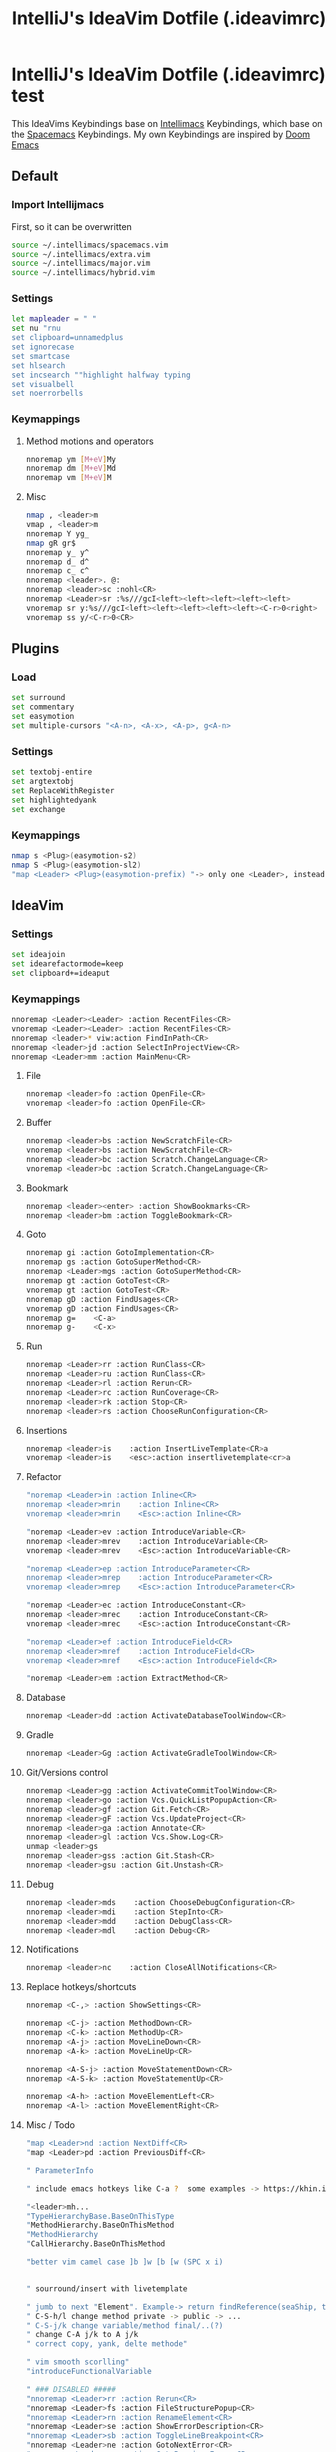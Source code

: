 #+TITLE: IntelliJ's IdeaVim Dotfile (.ideavimrc)
* IntelliJ's IdeaVim Dotfile (.ideavimrc) test
This IdeaVims Keybindings base on [[https://github.com/MarcoIeni/intellimacs#intellimacs][Intellimacs]] Keybindings, which base on the [[https://github.com/syl20bnr/spacemacs][Spacemacs]] Keybindings.
My own Keybindings are inspired by [[https://github.com/hlissner/doom-emacs#doom-emacs][Doom Emacs]]
** Default
*** Import Intellijmacs
First, so it can be overwritten
#+begin_src bash :tangle ~/.ideavimrc
source ~/.intellimacs/spacemacs.vim
source ~/.intellimacs/extra.vim
source ~/.intellimacs/major.vim
source ~/.intellimacs/hybrid.vim
#+end_src
*** Settings
#+begin_src bash :tangle ~/.ideavimrc
let mapleader = " "
set nu "rnu
set clipboard=unnamedplus
set ignorecase
set smartcase
set hlsearch
set incsearch ""highlight halfway typing
set visualbell
set noerrorbells
#+end_src
*** Keymappings
**** Method motions and operators
#+begin_src bash :tangle ~/.ideavimrc
nnoremap ym [M+eV]My
nnoremap dm [M+eV]Md
nnoremap vm [M+eV]M
#+end_src
**** Misc
#+begin_src bash :tangle ~/.ideavimrc
nmap , <leader>m
vmap , <leader>m
nnoremap Y yg_
nmap gR gr$
nnoremap y_ y^
nnoremap d_ d^
nnoremap c_ c^
nnoremap <leader>. @:
nnoremap <leader>sc :nohl<CR>
nnoremap <Leader>sr :%s///gcI<left><left><left><left><left>
vnoremap sr y:%s///gcI<left><left><left><left><left><C-r>0<right>
vnoremap ss y/<C-r>0<CR>
#+end_src
** Plugins
*** Load
#+begin_src bash :tangle ~/.ideavimrc
set surround
set commentary
set easymotion
set multiple-cursors "<A-n>, <A-x>, <A-p>, g<A-n>
#+end_src
*** Settings
#+begin_src bash :tangle ~/.ideavimrc
set textobj-entire
set argtextobj
set ReplaceWithRegister
set highlightedyank
set exchange
#+end_src
*** Keymappings
#+begin_src bash :tangle ~/.ideavimrc
nmap s <Plug>(easymotion-s2)
nmap S <Plug>(easymotion-sl2)
"map <Leader> <Plug>(easymotion-prefix) "-> only one <Leader>, instead of <Leader><Leader>
#+end_src
** IdeaVim
*** Settings
#+begin_src bash :tangle ~/.ideavimrc
set ideajoin
set idearefactormode=keep
set clipboard+=ideaput
#+end_src
*** Keymappings
#+begin_src bash :tangle ~/.ideavimrc
nnoremap <Leader><Leader> :action RecentFiles<CR>
vnoremap <Leader><Leader> :action RecentFiles<CR>
nnoremap <leader>* viw:action FindInPath<CR>
nnoremap <leader>jd :action SelectInProjectView<CR>
nnoremap <Leader>mm :action MainMenu<CR>
#+end_src
**** File
#+begin_src bash :tangle ~/.ideavimrc
nnoremap <leader>fo :action OpenFile<CR>
vnoremap <leader>fo :action OpenFile<CR>
#+end_src
**** Buffer
#+begin_src bash :tangle ~/.ideavimrc
nnoremap <leader>bs :action NewScratchFile<CR>
vnoremap <leader>bs :action NewScratchFile<CR>
nnoremap <leader>bc :action Scratch.ChangeLanguage<CR>
vnoremap <leader>bc :action Scratch.ChangeLanguage<CR>
#+end_src
**** Bookmark
#+begin_src bash :tangle ~/.ideavimrc
nnoremap <leader><enter> :action ShowBookmarks<CR>
nnoremap <leader>bm :action ToggleBookmark<CR>
#+end_src
**** Goto
#+begin_src bash :tangle ~/.ideavimrc
nnoremap gi :action GotoImplementation<CR>
nnoremap gs :action GotoSuperMethod<CR>
nnoremap <Leader>mgs :action GotoSuperMethod<CR>
nnoremap gt :action GotoTest<CR>
vnoremap gt :action GotoTest<CR>
nnoremap gD :action FindUsages<CR>
vnoremap gD :action FindUsages<CR>
nnoremap g=    <C-a>
nnoremap g-    <C-x>
#+end_src
**** Run
#+begin_src bash :tangle ~/.ideavimrc
nnoremap <Leader>rr :action RunClass<CR>
nnoremap <Leader>ru :action RunClass<CR>
nnoremap <Leader>rl :action Rerun<CR>
nnoremap <Leader>rc :action RunCoverage<CR>
nnoremap <leader>rk :action Stop<CR>
nnoremap <leader>rs :action ChooseRunConfiguration<CR>
#+end_src
**** Insertions
#+begin_src bash :tangle ~/.ideavimrc
nnoremap <leader>is    :action InsertLiveTemplate<CR>a
vnoremap <leader>is    <esc>:action insertlivetemplate<cr>a
#+end_src
**** Refactor
#+begin_src bash :tangle ~/.ideavimrc
"noremap <Leader>in :action Inline<CR>
nnoremap <leader>mrin    :action Inline<CR>
vnoremap <leader>mrin    <Esc>:action Inline<CR>

"noremap <Leader>ev :action IntroduceVariable<CR>
nnoremap <leader>mrev    :action IntroduceVariable<CR>
vnoremap <leader>mrev    <Esc>:action IntroduceVariable<CR>

"noremap <Leader>ep :action IntroduceParameter<CR>
nnoremap <leader>mrep    :action IntroduceParameter<CR>
vnoremap <leader>mrep    <Esc>:action IntroduceParameter<CR>

"noremap <Leader>ec :action IntroduceConstant<CR>
nnoremap <leader>mrec    :action IntroduceConstant<CR>
vnoremap <leader>mrec    <Esc>:action IntroduceConstant<CR>

"noremap <Leader>ef :action IntroduceField<CR>
nnoremap <leader>mref    :action IntroduceField<CR>
vnoremap <leader>mref    <Esc>:action IntroduceField<CR>

"noremap <Leader>em :action ExtractMethod<CR>
#+end_src
**** Database
#+begin_src bash :tangle ~/.ideavimrc
nnoremap <Leader>dd :action ActivateDatabaseToolWindow<CR>
#+end_src
**** Gradle
#+begin_src bash :tangle ~/.ideavimrc
nnoremap <Leader>Gg :action ActivateGradleToolWindow<CR>
#+end_src
**** Git/Versions control
#+begin_src bash :tangle ~/.ideavimrc
nnoremap <Leader>gg :action ActivateCommitToolWindow<CR>
nnoremap <leader>go :action Vcs.QuickListPopupAction<CR>
nnoremap <leader>gf :action Git.Fetch<CR>
nnoremap <leader>gF :action Vcs.UpdateProject<CR>
nnoremap <leader>ga :action Annotate<CR>
nnoremap <leader>gl :action Vcs.Show.Log<CR>
unmap <leader>gs
nnoremap <leader>gss :action Git.Stash<CR>
nnoremap <leader>gsu :action Git.Unstash<CR>
#+end_src
**** Debug
#+begin_src bash :tangle ~/.ideavimrc
nnoremap <leader>mds    :action ChooseDebugConfiguration<CR>
nnoremap <leader>mdi    :action StepInto<CR>
nnoremap <leader>mdd    :action DebugClass<CR>
nnoremap <leader>mdl    :action Debug<CR>
#+end_src
**** Notifications
#+begin_src bash :tangle ~/.ideavimrc
nnoremap <leader>nc    :action CloseAllNotifications<CR>
#+end_src
**** Replace hotkeys/shortcuts
#+begin_src bash :tangle ~/.ideavimrc
nnoremap <C-,> :action ShowSettings<CR>

nnoremap <C-j> :action MethodDown<CR>
nnoremap <C-k> :action MethodUp<CR>
nnoremap <A-j> :action MoveLineDown<CR>
nnoremap <A-k> :action MoveLineUp<CR>

nnoremap <A-S-j> :action MoveStatementDown<CR>
nnoremap <A-S-k> :action MoveStatementUp<CR>

nnoremap <A-h> :action MoveElementLeft<CR>
nnoremap <A-l> :action MoveElementRight<CR>
#+end_src
**** Misc / Todo
#+begin_src bash :tangle ~/.ideavimrc
"map <Leader>nd :action NextDiff<CR>
"map <Leader>pd :action PreviousDiff<CR>

" ParameterInfo

" include emacs hotkeys like C-a ?  some examples -> https://khin.io/post/spacemacs-like-binding-for-idea-products/"

"<leader>mh...
"TypeHierarchyBase.BaseOnThisType
"MethodHierarchy.BaseOnThisMethod
"MethodHierarchy
"CallHierarchy.BaseOnThisMethod

"better vim camel case ]b ]w [b [w (SPC x i)


" sourround/insert with livetemplate

" jumb to next "Element". Example-> return findReference(seaShip, this::isKnExportReference, KnExportReference::knExportReference);
" C-S-h/l change method private -> public -> ...
" C-S-j/k change variable/method final/..(?)
" change C-A j/k to A j/k
" correct copy, yank, delte methode"

" vim smooth scorlling"
"introduceFunctionalVariable

" ### DISABLED #####
"nnoremap <Leader>rr :action Rerun<CR>
"nnoremap <Leader>fs :action FileStructurePopup<CR>
"nnoremap <Leader>rn :action RenameElement<CR>
"nnoremap <Leader>se :action ShowErrorDescription<CR>
"nnoremap <Leader>sb :action ToggleLineBreakpoint<CR>
"nnoremap <Leader>ne :action GotoNextError<CR>
"nnoremap <Leader>pe :action GotoPreviousError<CR>
"nnoremap <Leader>cf :action ReformatCode<CR>

"nnoremap <C-W>n :action ViewNavigationBar<CR>

"nnoremap <C-j> :action ChooseNextSubsequentPropertyValueEditorAction<CR>
"vnoremap <C-j> :action ChooseNextSubsequentPropertyValueEditorAction<CR>
"nnoremap <C-k> :action ChoosePrevSubsequentPropertyValueEditorAction<CR>
"vnoremap <C-k> :action ChoosePrevSubsequentPropertyValueEditorAction<CR>

"vnoremap <leader>y "+y
"nnoremap <leader>Y "+yg_
"nnoremap <leader>y "+y
"nnoremap <leader>yy "+yy
"nnoremap <leader>p "+p
"nnoremap <leader>P "+P
"noremap <leader>p "+p
"noremap <leader>P "+P
"nnoremap <leader>af :action EditorSelectWord<CR>
"vnoremap aa :action GuiDesigner.ExpandSelection<CR>
"vnoremap ab :action SmartSelect<CR>
"vnoremap ac :action TableResult.GrowSelection<CR>

"nnoremap <leader>af :action EditorSelectWord<CR>
"vnoremap aa :action GuiDesigner.ExpandSelection<CR>
"vnoremap ab :action SmartSelect<CR>
"vnoremap ac :action TableResult.GrowSelection<CR>
#+end_src
** Usefull Links
*** [[https://github.com/JetBrains/ideavim#ideavim][IdeaVim]]
*** [[https://github.com/JetBrains/ideavim/blob/master/doc/set-commands.md#list-of-supported-set-commands][List of Supported Set Commands]]
*** [[https://github.com/JetBrains/ideavim/blob/master/src/com/maddyhome/idea/vim/package-info.java][List of Supported motions and operations]]
*** [[https://github.com/JetBrains/ideavim/blob/master/CHANGES.md#the-changelog][IdeaVim Changelog]]
*** [[https://github.com/MarcoIeni/intellimacs][Intellimacs]]

